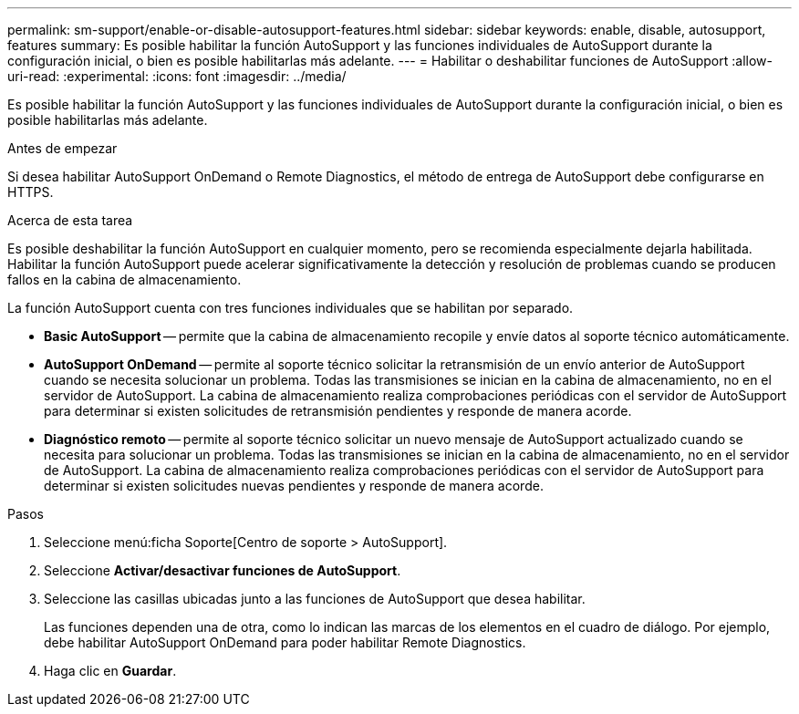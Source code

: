---
permalink: sm-support/enable-or-disable-autosupport-features.html 
sidebar: sidebar 
keywords: enable, disable, autosupport, features 
summary: Es posible habilitar la función AutoSupport y las funciones individuales de AutoSupport durante la configuración inicial, o bien es posible habilitarlas más adelante. 
---
= Habilitar o deshabilitar funciones de AutoSupport
:allow-uri-read: 
:experimental: 
:icons: font
:imagesdir: ../media/


[role="lead"]
Es posible habilitar la función AutoSupport y las funciones individuales de AutoSupport durante la configuración inicial, o bien es posible habilitarlas más adelante.

.Antes de empezar
Si desea habilitar AutoSupport OnDemand o Remote Diagnostics, el método de entrega de AutoSupport debe configurarse en HTTPS.

.Acerca de esta tarea
Es posible deshabilitar la función AutoSupport en cualquier momento, pero se recomienda especialmente dejarla habilitada. Habilitar la función AutoSupport puede acelerar significativamente la detección y resolución de problemas cuando se producen fallos en la cabina de almacenamiento.

La función AutoSupport cuenta con tres funciones individuales que se habilitan por separado.

* *Basic AutoSupport* -- permite que la cabina de almacenamiento recopile y envíe datos al soporte técnico automáticamente.
* *AutoSupport OnDemand* -- permite al soporte técnico solicitar la retransmisión de un envío anterior de AutoSupport cuando se necesita solucionar un problema. Todas las transmisiones se inician en la cabina de almacenamiento, no en el servidor de AutoSupport. La cabina de almacenamiento realiza comprobaciones periódicas con el servidor de AutoSupport para determinar si existen solicitudes de retransmisión pendientes y responde de manera acorde.
* *Diagnóstico remoto* -- permite al soporte técnico solicitar un nuevo mensaje de AutoSupport actualizado cuando se necesita para solucionar un problema. Todas las transmisiones se inician en la cabina de almacenamiento, no en el servidor de AutoSupport. La cabina de almacenamiento realiza comprobaciones periódicas con el servidor de AutoSupport para determinar si existen solicitudes nuevas pendientes y responde de manera acorde.


.Pasos
. Seleccione menú:ficha Soporte[Centro de soporte > AutoSupport].
. Seleccione *Activar/desactivar funciones de AutoSupport*.
. Seleccione las casillas ubicadas junto a las funciones de AutoSupport que desea habilitar.
+
Las funciones dependen una de otra, como lo indican las marcas de los elementos en el cuadro de diálogo. Por ejemplo, debe habilitar AutoSupport OnDemand para poder habilitar Remote Diagnostics.

. Haga clic en *Guardar*.

